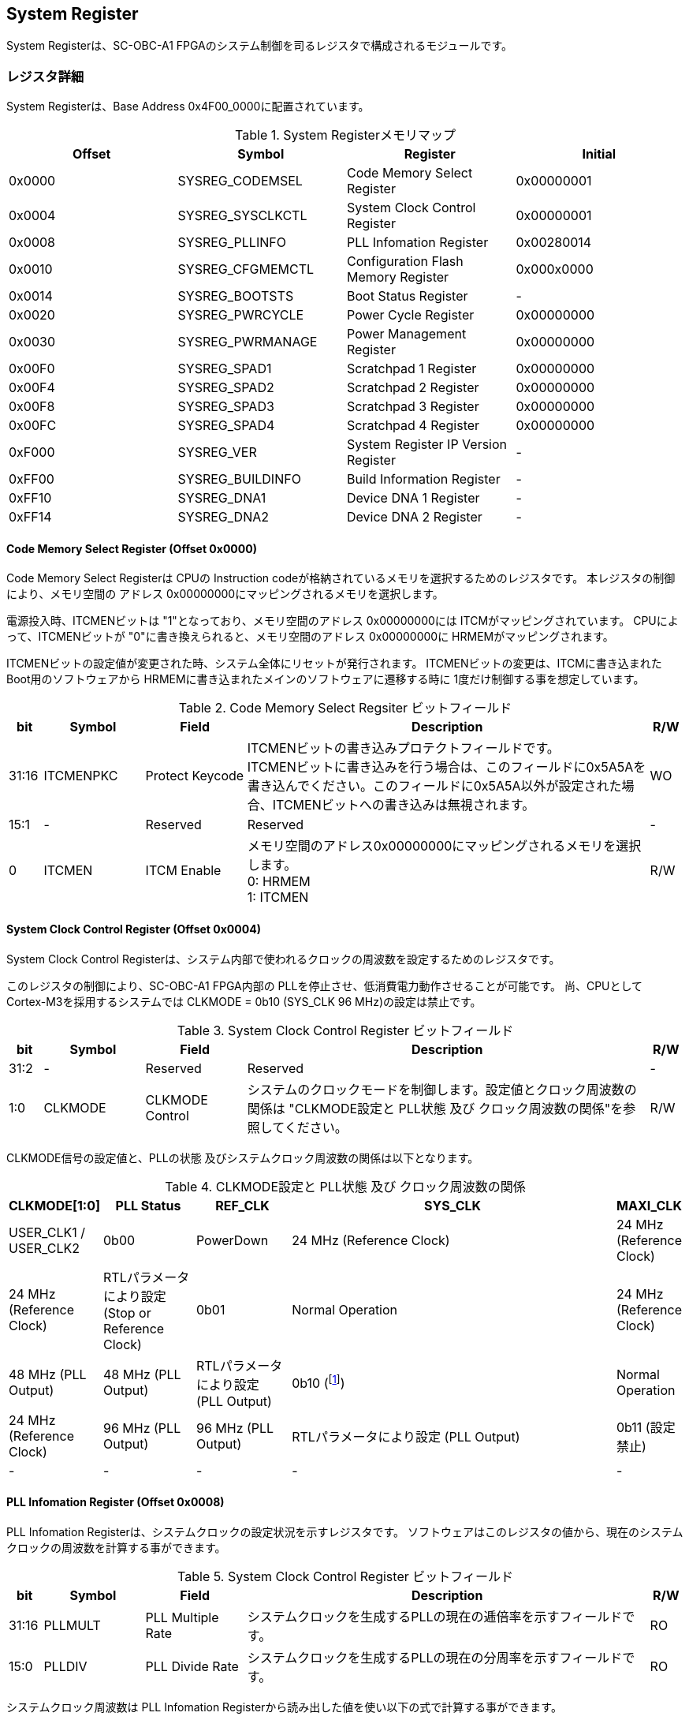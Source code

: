 == System Register

System Registerは、SC-OBC-A1
FPGAのシステム制御を司るレジスタで構成されるモジュールです。

=== レジスタ詳細

System Registerは、Base Address 0x4F00_0000に配置されています。

.System Registerメモリマップ
[cols=",,,",options="header",]
|===
|Offset |Symbol           |Register                            |Initial
|0x0000 |SYSREG_CODEMSEL  |Code Memory Select Register         |0x00000001
|0x0004 |SYSREG_SYSCLKCTL |System Clock Control Register       |0x00000001
|0x0008 |SYSREG_PLLINFO   |PLL Infomation Register             |0x00280014
|0x0010 |SYSREG_CFGMEMCTL |Configuration Flash Memory Register |0x000x0000
|0x0014 |SYSREG_BOOTSTS   |Boot Status Register                |-
|0x0020 |SYSREG_PWRCYCLE  |Power Cycle Register                |0x00000000
|0x0030 |SYSREG_PWRMANAGE |Power Management Register           |0x00000000
|0x00F0 |SYSREG_SPAD1     |Scratchpad 1 Register               |0x00000000
|0x00F4 |SYSREG_SPAD2     |Scratchpad 2 Register               |0x00000000
|0x00F8 |SYSREG_SPAD3     |Scratchpad 3 Register               |0x00000000
|0x00FC |SYSREG_SPAD4     |Scratchpad 4 Register               |0x00000000
|0xF000 |SYSREG_VER       |System Register IP Version Register |-
|0xFF00 |SYSREG_BUILDINFO |Build Information Register          |-
|0xFF10 |SYSREG_DNA1      |Device DNA 1 Register               |-
|0xFF14 |SYSREG_DNA2      |Device DNA 2 Register               |-
|===

==== Code Memory Select Register (Offset 0x0000)

Code Memory Select Registerは CPUの Instruction codeが格納されているメモリを選択するためのレジスタです。
本レジスタの制御により、メモリ空間の アドレス 0x00000000にマッピングされるメモリを選択します。

電源投入時、ITCMENビットは "1"となっており、メモリ空間のアドレス 0x00000000には ITCMがマッピングされています。
CPUによって、ITCMENビットが "0"に書き換えられると、メモリ空間のアドレス 0x00000000に HRMEMがマッピングされます。

ITCMENビットの設定値が変更された時、システム全体にリセットが発行されます。
ITCMENビットの変更は、ITCMに書き込まれた Boot用のソフトウェアから HRMEMに書き込まれたメインのソフトウェアに遷移する時に 1度だけ制御する事を想定しています。

.Code Memory Select Regsiter ビットフィールド
[cols="1,3,3,12,1",options="header",]
|===
|bit   |Symbol    |Field           |Description |R/W
|31:16 |ITCMENPKC |Protect Keycode |
ITCMENビットの書き込みプロテクトフィールドです。 +
ITCMENビットに書き込みを行う場合は、このフィールドに0x5A5Aを書き込んでください。このフィールドに0x5A5A以外が設定された場合、ITCMENビットへの書き込みは無視されます。
|WO
|15:1  |-         |Reserved        |Reserved    |-
|0     |ITCMEN    |ITCM Enable     |
メモリ空間のアドレス0x00000000にマッピングされるメモリを選択します。 +
0: HRMEM +
1: ITCMEN
|R/W
|===

==== System Clock Control Register (Offset 0x0004)

System Clock Control Registerは、システム内部で使われるクロックの周波数を設定するためのレジスタです。

このレジスタの制御により、SC-OBC-A1 FPGA内部の PLLを停止させ、低消費電力動作させることが可能です。
尚、CPUとして Cortex-M3を採用するシステムでは CLKMODE = 0b10 (SYS_CLK 96 MHz)の設定は禁止です。

.System Clock Control Register ビットフィールド
[cols="1,3,3,12,1",options="header",]
|===
|bit  |Symbol  |Field            |Description |R/W
|31:2 |-       |Reserved         |Reserved    |-
|1:0  |CLKMODE |CLKMODE Control  |
システムのクロックモードを制御します。設定値とクロック周波数の関係は "CLKMODE設定と PLL状態 及び クロック周波数の関係"を参照してください。
|R/W
|===

CLKMODE信号の設定値と、PLLの状態 及びシステムクロック周波数の関係は以下となります。

.CLKMODE設定と PLL状態 及び クロック周波数の関係
[cols="1,3,3,12,1",options="header",]
|===
|CLKMODE[1:0]    |PLL Status       |REF_CLK                  |SYS_CLK                  |MAXI_CLK                 |USER_CLK1 / USER_CLK2
|0b00            |PowerDown        |24 MHz (Reference Clock) |24 MHz (Reference Clock) |24 MHz (Reference Clock) |RTLパラメータにより設定 (Stop or Reference Clock)
|0b01            |Normal Operation |24 MHz (Reference Clock) |48 MHz (PLL Output)      |48 MHz (PLL Output)      |RTLパラメータにより設定 (PLL Output)
|0b10 (footnote:[CPUとして Cortex-M3を採用するシステムでは、この設定は禁止です])
               |Normal Operation |24 MHz (Reference Clock) |96 MHz (PLL Output)      |96 MHz (PLL Output)      |RTLパラメータにより設定 (PLL Output)
|0b11 (設定禁止) |-                |-                        |-                        |-                        |-
|===



==== PLL Infomation Register (Offset 0x0008)

PLL Infomation Registerは、システムクロックの設定状況を示すレジスタです。
ソフトウェアはこのレジスタの値から、現在のシステムクロックの周波数を計算する事ができます。

.System Clock Control Register ビットフィールド
[cols="1,3,3,12,1",options="header",]
|===
|bit   |Symbol  |Field             |Description                                                       |R/W
|31:16 |PLLMULT |PLL Multiple Rate |システムクロックを生成するPLLの現在の逓倍率を示すフィールドです。 |RO
|15:0  |PLLDIV  |PLL Divide Rate   |システムクロックを生成するPLLの現在の分周率を示すフィールドです。 |RO
|===

システムクロック周波数は PLL Infomation Registerから読み出した値を使い以下の式で計算する事ができます。

____
latexmath:[システムクロック周波数 (MHz) = リファレンスクロック (24 MHz) \times \frac{PLL\_MULT}{PLL\_DIV}]
____

==== Configuration Flash Memory Register (Offset 0x0010)

Configuration Flash Memory Registerは SC-OBC-A1 Moduleに実装される 2つの Configuration Flash Memory (NOR FLash Memory)に関する制御を行うためのレジスタです。

.Configuration Flash Memory Register ビットフィールド
[cols="1,3,3,12,1",options="header",]
|===
|bit   |Symbol     |Field                              |Description |R/W
|31:13 |-          |Reserved                           |Reserved    |-
|12    |CFGBOOTMEM |Boot Memory                        |
SC-OBC-A1 FPGAが Configurationsに使用した Flash Memoryを示すビットです。
このフィールドを読み出す事で、SC-OBC-A1 FPGAがどちらの Flash Memoryから起動したか知る事ができます。SC-OBC-A1 FPGAの Configuration後 Resetが解除される時に確定します。 |RO

|11:6  |-          |Reserved                           |Reserved    |-

|5     |CFGMEMMON  |Configuration Flash Memory Monitor |
現在選択されている Configuration Flash Memoryの選択状態を示すビットです。 |RO

|4     |CFGMEMSEL  |Configuration Flash Memory Select  |
Configuration Flash Memoryを選択するためのビットです。CFGMEMOWNERフィールドが "0"にクリアされている時のみ、このビットが有効になります。 +
0: Configuration Flash Memory 0を選択 +
1: Configuration Flash Memory 1を選択 |R/W

|3:1   |-           |Reserved                          |Reserved    |-
|0     |CFGMEMOWNER |Configuration Flash Memory Owner  |
Configuration Flash Memoryの選択をレジスタによって選択するか、QSPIコアによって選択するかを決定するフィールドです。 +
0: Configuration Flash Memoryは CFGMEMSELビットにより選択される +
1: Configuration Flash Memoryは QSPIコアにより選択される +
QSPIコアによる Configuration Flash Memoryのメモリパトロールを行う場合は、このビットを "1"にセットしてください。 |R/W
|===

Configuration Flash Memoryの選択は、以下の 3つの制御状態を持っています。

[cols=",",options="header",]
|===
|状態               |選択条件
|TRCHによる選択     |OBC Moduleへの電源投入後、TRCHが FPGAの 起動完了を認識するまでの間
|レジスタによる選択 |TRCHが FPGAの Configuration完了を認識し、且つ CFGMEMOWNER=0の場合
|QSPIコアによる選択 |TRCHが FPGAの Configuration完了を認識し、且つ CFGMEMOWNER=1の場合
|===

SC-OBC-A1 FPGAが Configurationし TRCHが FPGAの起動完了を認識する間、Configuration Flash Memoryの選択は TRCHによって行われます。
この仕様により、SC-OBC-A1 FPGAが Configurationするための Memoryは TRCHによって選択されます。

TRCHが FPGAの起動完了を認識すると、Configuration Flash Memoryの制御権は FPGAに移行します。
FPGAは CFGMEMSELビットの設定によって、ソフトウェアによる選択を行うか、QSPIコアによる選択を行うかを決定します。

Configuration Flash Memoryの選択を切り替える場合は、CFGMEMSELビットの値を変更後、CFGMEMMONビットを読み出し切り替えが完了した事を確認してください。
Configuration Flash Memoryへのアクセス開始は、必ず CFGMEMMONビットが切り替わった後に開始してください。

現状の SC-OBC-A1 FPGAには QSPIコアによる Configuration Flash Memoryのメモリパトロール機能は実装されていません。
CFGMEMOWNERビットは必ず "0"に設定し使用してください。


==== Boot Status Register (Offset 0x0014)

SC-OBC-A1 FPGAのBoot Statusを示すレジスタです。
このレジスタは 7シリーズ FPGAデバイスに実装されている Configuration Regsiterの Boot History Status Registerの値を読み出すことができます。
起動後に このレジスタを読み出す事で、マルチブート機能によって Configurationした FPGAの起動状態を読み出す事ができます。

.Boot Status Register ビットフィールド
[cols="1,3,3,12,1",options="header",]
|===
|bit    |Symbol       |Field                      |Description |R/W
| 31:14 | Reserved    | Reserved                  |-           |-
| 13    | CRC_ERROR_1 | Status 1 CRC Error        | Status 1に CRC Errorが発生した事を示します。                                                        |RO
| 12    | ID_ERROR_1  | Status 1 ID Error         | Status 1に ID Code Errorが発生した事を示します。                                                    |RO
| 11    | WTO_ERROR_1 | Status 1 WTO Error        | Status 0に Watchdog Errorが発生した事を示します。                                                   |RO
| 10    | IPROG_1     | Status 1 IPROG            | 内部 PROGで開始したコンフィギュレーションである事を示します。Fallbackしたとき このビットはされます。|RO
| 9     | FALLBACK_1  | Status 1 Fallback         |
最新の Configuration Statusを示します。 +
0: 通常のコンフィギュレーション
1: Fallback コンフィギュレーション                | RO

| 8     | VALID_1     | Status 1 Valid            |
Boot Status 0が有効である事を示します。Fallbackしたとき、このビットはセットされます。
0: Status 0 無効 +
1: Status 0 有効                                   |RO

| 7:6   | Reserved    | Reserved                  | -          |-

| 5     | CRC_ERROR_0 | Status 0 CRC Error        | Status 0に CRC Errorが発生した事を示します。このビットは基本的にセットされる事はありません        |RO
| 4     | ID_ERROR_0  | Status 0 ID Error         | Status 0に ID Code Errorが発生した事を示します。このビットは基本的にセットされる事はありません。  |RO
| 3     | WTO_ERROR_0 | Status 0 WTO Error        | Status 0に Watchdog Errorが発生した事を示します。このビットは基本的にセットされる事はありません。 |RO
| 2     | IPROG_0     | Status 0 IPROG            | 内部 PROGで開始したコンフィギュレーションである事を示します。このビットは常にセットされます。     |RO

| 1     | FALLBACK_0  | Status 0 Fallback         |
最新の Configuration Statusを示します。 +
0: 通常のコンフィギュレーション
1: Fallback コンフィギュレーション                | RO

| 0     | VALID_0     | Status 0 Valid            |
Boot Status 0が有効である事を示す +
0: Status 0 無効 +
1: Status 0 有効                                   | RO
|===

Boot Statusの Bit0は Status 0が有効である事を示すステータスビットです。
Boot Statusの Bit1は Fallbackステータスが格納されています。
Bit0が "1"で 且つ Bit 1が "0"の場合、Update Imageから起動した事を示します。
Bit0が "1"で 且つ Bit 1が "1"の場合、Configurationデータの読み込み時にFallbackした事を示し、Golden Imageから起動した事を示します。

Updata Imageで起動したとき、このレジスタは 0x00000005 を示します。
Golden Imageで起動したとき、このレジスタは 0x00004007 に加え Status 1のいずれかの Errorビットがセットされます。

==== Power Cycle Register (Offset 0x0020)

Power Cycle Registerは SC-OBC-A1 FPGAに対する Power Cycle要求を発行するためのレジスタです。
このレジスタの制御により Power Cycleを要求すると、TRCHによって Power Cycleが実行されます。

.Power Cycle Register ビットフィールド
[cols="1,3,3,12,1",options="header",]
|===
|bit   |Symbol      |Field                       |Description |R/W
|31:16 |PWRCYCLEPKC |Power Cycle Protect Keycode |
PWRCYCLEREQビットの書き込みプロテクトフィールドです。
PWRCYCLEREQビットに書き込みを行う場合は、このフィールドに0x5A5Aを書き込んでください。
このフィールドに0x5A5A以外が設定された場合、PWRCYCLEREQビットへの書き込みは無視されます。|WO

|15:1  |-           |Reserved                    |Reserved    |-

|0 |PWRCYCLEREQ |Power Cycle Request |TRCHに対し Power Cycle
Requestを発行するためのビットです。このビットに "1"を書き込むと
TRCHによる FPGAの Power Cycleが実行されます。このビットへの
"0"の書き込みは何も影響しません。 |R/W
|===

==== Power Management Register (Offset 0x0030)

Power Management Registerは、SC-OBC-A1 FPGAの低電力制御を行うためのレジスタです。

このレジスタは、CPUが WFI (Wait For Interrupt)命令や WFE (Wait For Event)命令を実行したときに遷移する、Sleepモードにおける SC-OBC-A1 FPGAの状態を決定します。
WFI命令や WFE命令を実行すると、CPUは条件によって Sleepモードに遷移し 命令の実行を停止します。

PWRDOWNENがセットされた状態で CPUが Sleepモードに遷移すると、システムクロックを生成する PLLは停止状態になります。
PWRDOWNENがセットされていない状態では、CPUが Sleepモードに遷移しても、PLLは停止しません。

PLLが停止すると、UARTや QSPI Controllerなどのクロックも停止します。
したがって、低消費電力化のため PWRDOWNENをセットして WFI命令を実行する場合は、全ての Peripheralのデータ転送が完全に完了した後で、WFI命令を実行してください。

.Power Management Register ビットフィールド
[cols="1,3,3,12,1",options="header",]
|===
|bit   |Symbol     |Field                      |Description |R/W
|31:16 |PWRDOWNPKC |Power Down Protect Keycode |
PWRDOWNENビットの書き込みプロテクトフィールドです。PWRDOWNENビットに書き込みを行う場合は、このフィールドに0x5A5Aを書き込んでください。
このフィールドに0x5A5A以外が設定された場合、PWRDOWNENビットへの書き込みは無視されます。 |WO

|15:1  |-          |Reserved          |Reserved    |-
|0     |PWRDOWNEN  |Power Down Enable |
CPUが Sleepモードになった時の PLLの状態を設定します。 +
0: CPUが Sleepモードになった時 PLLは停止しません。 +
1: CPUが Sleepモードになった時 PLLは停止します。 |R/W
|===

==== Scratchpad 1-4 Register (Offset 0x00F0-0x00FC)

Scratchpad 1-4 Registerは、ソフトウェアがワークスペースとして使用する為のレジスタです。
このレジスタの書き込みは、SC-OBC-A1 FPGAの機能に一切影響を与えません。

このレジスタは、SC-OBC-A1 FPGAの Configuration後に一度だけ初期化されます。
Code Memory Select Registerの ITCMENビットが変更された時に発行されるシステムリセットでは、このレジスタはクリアされません。

.Scratchpad 1 Register ビットフィールド (Offset: 0x00F0)
[cols="1,3,3,12,1",options="header",]
|===
|bit  |Symbol |Field        |Description                       |R/W
|31:0 |SPAD1  |Scratchpad 1 |32bitのScratchpadフィールドです。 |R/W
|===

.Scratchpad 2 Register ビットフィールド (Offset: 0x00F4)
[cols="1,3,3,12,1",options="header",]
|===
|bit  |Symbol |Field        |Description                       |R/W
|31:0 |SPAD2  |Scratchpad 2 |32bitのScratchpadフィールドです。 |R/W
|===

.Scratchpad 3 Register ビットフィールド (Offset: 0x00F8)
[cols="1,3,3,12,1",options="header",]
|===
|bit  |Symbol |Field        |Description                       |R/W
|31:0 |SPAD3  |Scratchpad 3 |32bitのScratchpadフィールドです。 |R/W
|===

.Scratchpad 4 Register ビットフィールド (Offset: 0x00FC)
[cols="1,3,3,12,1",options="header",]
|===
|bit  |Symbol |Field        |Description                       |R/W
|31:0 |SPAD4  |Scratchpad 4 |32bitのScratchpadフィールドです。 |R/W
|===

==== System Register IP Version Register (Offset: 0xF000)

System Registerの IPコアバージョンの管理レジスタです。

.System Register IP Version Register ビットフィールド
[cols="1,3,3,12,1",options="header",]
|===
|bit   |Symbol |Field                              |Description                              |R/W
|31:24 |MAJVER |System Register Core Major Version |System RegisterコアのMajor Versionです。 |RO
|23:16 |MINVER |System Register Core Minor Version |System RegisterコアのMinor Versionです。 |RO
|15:0  |PATVER |System Register Core Patch Version |System RegisterコアのPatch Versionです。 |RO
|===

==== Build Information Register (Offset: 0xFF00)

SC-OBC-A1 FPGAのビルド情報を保持するレジスタです。
現在動作しているシステムの FPGAデータが作られた Git Repositoryのハッシュ値の先頭 8文字が保持されます。
FPGAデータが Git管理されていない環境から生成された場合、このレジスタは 0x00000000を示します。

.Build Information Register ビットフィールド
[cols="1,3,3,12,1",options="header",]
|===
|bit  |Symbol    |Field                      |Description |R/W
|31:0 |BUILDINFO |Build Information Register |
現在動作しているシステムの FPGAデータが作られた Git Repositoryのハッシュ値の 先頭 8桁が格納されるレジスタです。 |RO
|===

==== Device DNA 1/2 Register (Offset: 0xFF10/0xFF14)

Device DNA 1/2 Registerは、FPGAの Device DNAの値を保持するレジスタです。

Artix-7は、デバイスの eFuse領域に FUSEDNAと呼ばれる、64 bitのデバイス固有値を保持しています。
FUSEDNAは、FPGAの工場出荷時にプログラミングされるものであり、値を変える事はできません。

FPGAからは、FUSEDNAのうち 63 bitから 7 bitを、Device DNAとして読み出す事ができます。
ユーザーは Device DNA 1/2 Registerを読み出す事によって、Device DNAの値を知る事ができます。

.Device DNA 1 Register ビットフィールド
[cols="1,3,3,12,1",options="header",]
|===
|bit  |Symbol |Field               |Description                                      |R/W
|31:7 |DNALSB |Device DNA LSB side |Device DNAの bit 31:7が格納されるレジスタです。  |RO
|6:0  |-      |Reserved            |Reserved                                         |-
|===

.Device DNA 2 Register ビットフィールド
[cols="1,3,3,12,1",options="header",]
|===
|bit  |Symbol |Field               |Description                                      |R/W
|31:0 |DNAMSB |Device DNA MSB side |Device DNAの bit 63:32が格納されるレジスタです。 |RO
|===
